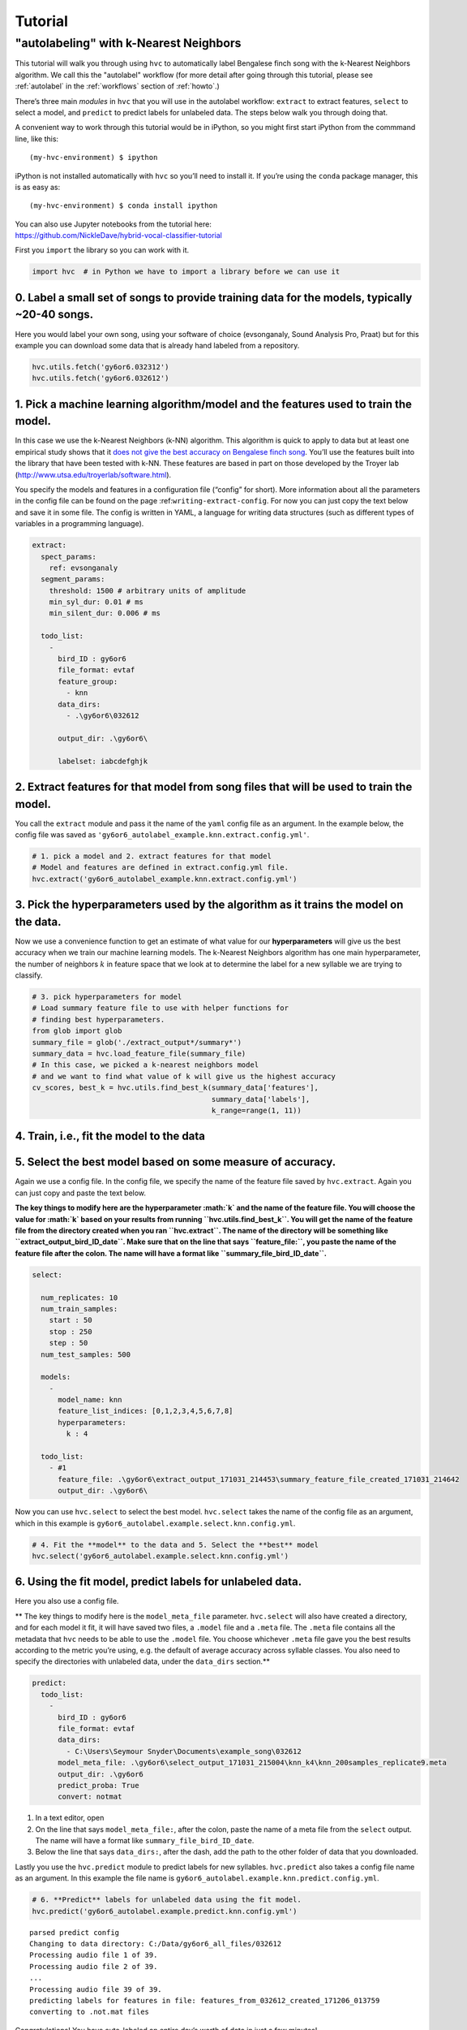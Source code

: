 .. _autolabel-knn:

========
Tutorial
========

"autolabeling" with k-Nearest Neighbors
---------------------------------------

This tutorial will walk you through using ``hvc`` to
automatically label Bengalese finch song with
the k-Nearest Neighbors algorithm.
We call this the "autolabel" workflow
(for more detail after going through this tutorial,
please see :ref:`autolabel` in the :ref:`workflows`
section of :ref:`howto`.)

There’s three main *modules* in ``hvc`` that you will use in the
autolabel workflow: ``extract`` to extract features, ``select`` to
select a model, and ``predict`` to predict labels for unlabeled data.
The steps below walk you through doing that.

A convenient way to work through this tutorial would be in iPython, so
you might first start iPython from the commmand line, like this:

::

    (my-hvc-environment) $ ipython

iPython is not installed automatically with ``hvc`` so you’ll need to
install it. If you’re using the ``conda`` package manager, this is as
easy as:

::

    (my-hvc-environment) $ conda install ipython

| You can also use Jupyter notebooks from the tutorial here:
| https://github.com/NickleDave/hybrid-vocal-classifier-tutorial

First you ``import`` the library so you can work with it.

.. code:: ipython3

    import hvc  # in Python we have to import a library before we can use it

0. Label a small set of songs to provide **training data** for the models, typically ~20-40 songs.
~~~~~~~~~~~~~~~~~~~~~~~~~~~~~~~~~~~~~~~~~~~~~~~~~~~~~~~~~~~~~~~~~~~~~~~~~~~~~~~~~~~~~~~~~~~~~~~~~~

Here you would label your own song, using your software of choice
(evsonganaly, Sound Analysis Pro, Praat) but for this example you can
download some data that is already hand labeled from a repository.

.. code:: ipython3

    hvc.utils.fetch('gy6or6.032312')
    hvc.utils.fetch('gy6or6.032612')

1. Pick a machine learning algorithm/\ **model** and the **features** used to train the model.
~~~~~~~~~~~~~~~~~~~~~~~~~~~~~~~~~~~~~~~~~~~~~~~~~~~~~~~~~~~~~~~~~~~~~~~~~~~~~~~~~~~~~~~~~~~~~~

In this case we use the k-Nearest Neighbors (k-NN) algorithm. This
algorithm is quick to apply to data but at least one empirical study
shows that it `does not give the best accuracy on Bengalese finch
song <http://conference.scipy.org/proceedings/scipy2016/david_nicholson.html>`__.
You’ll use the features built into the library that have been tested
with k-NN. These features are based in part on those developed by the
Troyer lab (http://www.utsa.edu/troyerlab/software.html).

You specify the models and features in a configuration file (“config”
for short). More information about all the parameters in the config file
can be found on the page :ref:``writing-extract-config``. For now you
can just copy the text below and save it in some file. The config is
written in YAML, a language for writing data structures (such as
different types of variables in a programming language).

.. code:: yaml

    extract:
      spect_params:
        ref: evsonganaly
      segment_params:
        threshold: 1500 # arbitrary units of amplitude
        min_syl_dur: 0.01 # ms
        min_silent_dur: 0.006 # ms

      todo_list:
        -
          bird_ID : gy6or6
          file_format: evtaf
          feature_group:
            - knn
          data_dirs:
            - .\gy6or6\032612

          output_dir: .\gy6or6\

          labelset: iabcdefghjk

2. Extract features for that model from song files that will be used to train the model.
~~~~~~~~~~~~~~~~~~~~~~~~~~~~~~~~~~~~~~~~~~~~~~~~~~~~~~~~~~~~~~~~~~~~~~~~~~~~~~~~~~~~~~~~

You call the ``extract`` module and pass it the name of the ``yaml``
config file as an argument. In the example below, the config file was
saved as ``'gy6or6_autolabel_example.knn.extract.config.yml'``.

.. code:: ipython3

    # 1. pick a model and 2. extract features for that model
    # Model and features are defined in extract.config.yml file.
    hvc.extract('gy6or6_autolabel_example.knn.extract.config.yml')

3. Pick the **hyperparameters** used by the algorithm as it trains the model on the data.
~~~~~~~~~~~~~~~~~~~~~~~~~~~~~~~~~~~~~~~~~~~~~~~~~~~~~~~~~~~~~~~~~~~~~~~~~~~~~~~~~~~~~~~~~

Now we use a convenience function to get an estimate of what value for
our **hyperparameters** will give us the best accuracy when we train our
machine learning models. The k-Nearest Neighbors algorithm has one main
hyperparameter, the number of neighbors :math:`k` in feature space that
we look at to determine the label for a new syllable we are trying to
classify.

.. code:: ipython3

    # 3. pick hyperparameters for model
    # Load summary feature file to use with helper functions for
    # finding best hyperparameters.
    from glob import glob
    summary_file = glob('./extract_output*/summary*')
    summary_data = hvc.load_feature_file(summary_file)
    # In this case, we picked a k-nearest neighbors model
    # and we want to find what value of k will give us the highest accuracy
    cv_scores, best_k = hvc.utils.find_best_k(summary_data['features'],
                                              summary_data['labels'],
                                              k_range=range(1, 11))

4. Train, i.e., fit the **model** to the data
~~~~~~~~~~~~~~~~~~~~~~~~~~~~~~~~~~~~~~~~~~~~~

5. Select the **best** model based on some measure of accuracy.
~~~~~~~~~~~~~~~~~~~~~~~~~~~~~~~~~~~~~~~~~~~~~~~~~~~~~~~~~~~~~~~

Again we use a config file. In the config file, we specify the name of
the feature file saved by ``hvc.extract``. Again you can just copy and
paste the text below.

**The key things to modify here are the hyperparameter :math:`k` and the
name of the feature file. You will choose the value for :math:`k` based
on your results from running ``hvc.utils.find_best_k``. You will get the
name of the feature file from the directory created when you ran
``hvc.extract``. The name of the directory will be something like
``extract_output_bird_ID_date``. Make sure that on the line that says
``feature_file:``, you paste the name of the feature file after the
colon. The name will have a format like ``summary_file_bird_ID_date``.**

.. code:: yaml

    select:
      
      num_replicates: 10
      num_train_samples:
        start : 50
        stop : 250
        step : 50
      num_test_samples: 500

      models:
        -
          model_name: knn
          feature_list_indices: [0,1,2,3,4,5,6,7,8]
          hyperparameters:
            k : 4

      todo_list:
        - #1
          feature_file: .\gy6or6\extract_output_171031_214453\summary_feature_file_created_171031_214642
          output_dir: .\gy6or6\

Now you can use ``hvc.select`` to select the best model. ``hvc.select``
takes the name of the config file as an argument, which in this example
is ``gy6or6_autolabel.example.select.knn.config.yml``.

.. code:: ipython3

    # 4. Fit the **model** to the data and 5. Select the **best** model
    hvc.select('gy6or6_autolabel.example.select.knn.config.yml')

6. Using the fit model, **predict** labels for unlabeled data.
~~~~~~~~~~~~~~~~~~~~~~~~~~~~~~~~~~~~~~~~~~~~~~~~~~~~~~~~~~~~~~

Here you also use a config file.

\*\* The key things to modify here is the ``model_meta_file`` parameter.
``hvc.select`` will also have created a directory, and for each model it
fit, it will have saved two files, a ``.model`` file and a ``.meta``
file. The ``.meta`` file contains all the metadata that ``hvc`` needs to
be able to use the ``.model`` file. You choose whichever ``.meta`` file
gave you the best results according to the metric you’re using, e.g. the
default of average accuracy across syllable classes. You also need to
specify the directories with unlabeled data, under the ``data_dirs``
section.*\*

.. code:: yaml

    predict:
      todo_list:
        -
          bird_ID : gy6or6
          file_format: evtaf
          data_dirs:
            - C:\Users\Seymour Snyder\Documents\example_song\032612
          model_meta_file: .\gy6or6\select_output_171031_215004\knn_k4\knn_200samples_replicate9.meta
          output_dir: .\gy6or6
          predict_proba: True
          convert: notmat

1. In a text editor, open
2. On the line that says ``model_meta_file:``, after the colon, paste
   the name of a meta file from the ``select`` output. The name will
   have a format like ``summary_file_bird_ID_date``.
3. Below the line that says ``data_dirs:``, after the dash, add the path
   to the other folder of data that you downloaded.

Lastly you use the ``hvc.predict`` module to predict labels for new
syllables. ``hvc.predict`` also takes a config file name as an argument.
In this example the file name is
``gy6or6_autolabel.example.knn.predict.config.yml``.

.. code:: ipython3

    # 6. **Predict** labels for unlabeled data using the fit model.
    hvc.predict('gy6or6_autolabel.example.predict.knn.config.yml')


.. parsed-literal::

    parsed predict config
    Changing to data directory: C:/Data/gy6or6_all_files/032612
    Processing audio file 1 of 39.
    Processing audio file 2 of 39.
    ...
    Processing audio file 39 of 39.
    predicting labels for features in file: features_from_032612_created_171206_013759
    converting to .not.mat files
    

Congratulations! You have auto-labeled an entire day’s worth of data in
just a few minutes!
